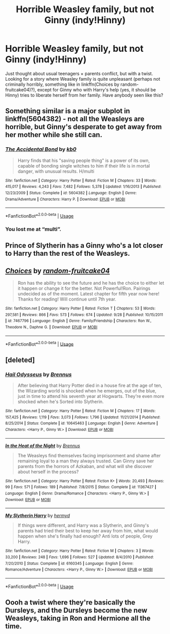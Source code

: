 #+TITLE: Horrible Weasley family, but not Ginny (indy!Hinny)

* Horrible Weasley family, but not Ginny (indy!Hinny)
:PROPERTIES:
:Author: ceplma
:Score: 3
:DateUnix: 1574026196.0
:DateShort: 2019-Nov-18
:FlairText: What's That Fic?
:END:
Just thought about usual teenagers × parents conflict, but with a twist. Looking for a story where Weasley family is quite unpleasant (perhaps not criminally horribly, something like in linkffn(Choices by random-fruitcake04)?), except for Ginny who with Harry's help (yes, it should be Hinny) tries to liberate herself from her family. Have anybody seen like this?


** Something similar is a major subplot in linkffn(5604382) - not all the Weasleys are horrible, but Ginny's desperate to get away from her mother while she still can.
:PROPERTIES:
:Author: Evan_Th
:Score: 2
:DateUnix: 1574058434.0
:DateShort: 2019-Nov-18
:END:

*** [[https://www.fanfiction.net/s/5604382/1/][*/The Accidental Bond/*]] by [[https://www.fanfiction.net/u/1251524/kb0][/kb0/]]

#+begin_quote
  Harry finds that his "saving people thing" is a power of its own, capable of bonding single witches to him if their life is in mortal danger, with unusual results. H/multi
#+end_quote

^{/Site/:} ^{fanfiction.net} ^{*|*} ^{/Category/:} ^{Harry} ^{Potter} ^{*|*} ^{/Rated/:} ^{Fiction} ^{M} ^{*|*} ^{/Chapters/:} ^{33} ^{*|*} ^{/Words/:} ^{415,017} ^{*|*} ^{/Reviews/:} ^{4,243} ^{*|*} ^{/Favs/:} ^{7,482} ^{*|*} ^{/Follows/:} ^{5,378} ^{*|*} ^{/Updated/:} ^{1/16/2013} ^{*|*} ^{/Published/:} ^{12/23/2009} ^{*|*} ^{/Status/:} ^{Complete} ^{*|*} ^{/id/:} ^{5604382} ^{*|*} ^{/Language/:} ^{English} ^{*|*} ^{/Genre/:} ^{Drama/Adventure} ^{*|*} ^{/Characters/:} ^{Harry} ^{P.} ^{*|*} ^{/Download/:} ^{[[http://www.ff2ebook.com/old/ffn-bot/index.php?id=5604382&source=ff&filetype=epub][EPUB]]} ^{or} ^{[[http://www.ff2ebook.com/old/ffn-bot/index.php?id=5604382&source=ff&filetype=mobi][MOBI]]}

--------------

*FanfictionBot*^{2.0.0-beta} | [[https://github.com/tusing/reddit-ffn-bot/wiki/Usage][Usage]]
:PROPERTIES:
:Author: FanfictionBot
:Score: 1
:DateUnix: 1574058455.0
:DateShort: 2019-Nov-18
:END:


*** You lost me at “multi”.
:PROPERTIES:
:Author: ceplma
:Score: 1
:DateUnix: 1574072117.0
:DateShort: 2019-Nov-18
:END:


** Prince of Slytherin has a Ginny who's a lot closer to Harry than the rest of the Weasleys.
:PROPERTIES:
:Author: 15_Redstones
:Score: 2
:DateUnix: 1574151575.0
:DateShort: 2019-Nov-19
:END:


** [[https://www.fanfiction.net/s/7467796/1/][*/Choices/*]] by [[https://www.fanfiction.net/u/1407448/random-fruitcake04][/random-fruitcake04/]]

#+begin_quote
  Ron has the ability to see the future and he has the choice to either let it happen or change it for the better. Not Powerful!Ron. Pairings undecided as of the moment. Latest chapter for fifth year now here! Thanks for reading! Will continue until 7th year.
#+end_quote

^{/Site/:} ^{fanfiction.net} ^{*|*} ^{/Category/:} ^{Harry} ^{Potter} ^{*|*} ^{/Rated/:} ^{Fiction} ^{T} ^{*|*} ^{/Chapters/:} ^{53} ^{*|*} ^{/Words/:} ^{297,581} ^{*|*} ^{/Reviews/:} ^{866} ^{*|*} ^{/Favs/:} ^{573} ^{*|*} ^{/Follows/:} ^{674} ^{*|*} ^{/Updated/:} ^{9/28} ^{*|*} ^{/Published/:} ^{10/15/2011} ^{*|*} ^{/id/:} ^{7467796} ^{*|*} ^{/Language/:} ^{English} ^{*|*} ^{/Genre/:} ^{Family/Friendship} ^{*|*} ^{/Characters/:} ^{Ron} ^{W.,} ^{Theodore} ^{N.,} ^{Daphne} ^{G.} ^{*|*} ^{/Download/:} ^{[[http://www.ff2ebook.com/old/ffn-bot/index.php?id=7467796&source=ff&filetype=epub][EPUB]]} ^{or} ^{[[http://www.ff2ebook.com/old/ffn-bot/index.php?id=7467796&source=ff&filetype=mobi][MOBI]]}

--------------

*FanfictionBot*^{2.0.0-beta} | [[https://github.com/tusing/reddit-ffn-bot/wiki/Usage][Usage]]
:PROPERTIES:
:Author: FanfictionBot
:Score: 1
:DateUnix: 1574026213.0
:DateShort: 2019-Nov-18
:END:


** [deleted]
:PROPERTIES:
:Score: 1
:DateUnix: 1574027144.0
:DateShort: 2019-Nov-18
:END:

*** [[https://www.fanfiction.net/s/10645463/1/][*/Hail Odysseus/*]] by [[https://www.fanfiction.net/u/4577618/Brennus][/Brennus/]]

#+begin_quote
  After believing that Harry Potter died in a house fire at the age of ten, the Wizarding world is shocked when he emerges, out of the blue, just in time to attend his seventh year at Hogwarts. They're even more shocked when he's Sorted into Slytherin.
#+end_quote

^{/Site/:} ^{fanfiction.net} ^{*|*} ^{/Category/:} ^{Harry} ^{Potter} ^{*|*} ^{/Rated/:} ^{Fiction} ^{M} ^{*|*} ^{/Chapters/:} ^{17} ^{*|*} ^{/Words/:} ^{157,425} ^{*|*} ^{/Reviews/:} ^{1,119} ^{*|*} ^{/Favs/:} ^{3,073} ^{*|*} ^{/Follows/:} ^{1,796} ^{*|*} ^{/Updated/:} ^{11/21/2014} ^{*|*} ^{/Published/:} ^{8/25/2014} ^{*|*} ^{/Status/:} ^{Complete} ^{*|*} ^{/id/:} ^{10645463} ^{*|*} ^{/Language/:} ^{English} ^{*|*} ^{/Genre/:} ^{Adventure} ^{*|*} ^{/Characters/:} ^{<Harry} ^{P.,} ^{Ginny} ^{W.>} ^{*|*} ^{/Download/:} ^{[[http://www.ff2ebook.com/old/ffn-bot/index.php?id=10645463&source=ff&filetype=epub][EPUB]]} ^{or} ^{[[http://www.ff2ebook.com/old/ffn-bot/index.php?id=10645463&source=ff&filetype=mobi][MOBI]]}

--------------

[[https://www.fanfiction.net/s/11367427/1/][*/In the Heat of the Night/*]] by [[https://www.fanfiction.net/u/4577618/Brennus][/Brennus/]]

#+begin_quote
  The Weasleys find themselves facing imprisonment and shame after remaining loyal to a man they always trusted. Can Ginny save her parents from the horrors of Azkaban, and what will she discover about herself in the process?
#+end_quote

^{/Site/:} ^{fanfiction.net} ^{*|*} ^{/Category/:} ^{Harry} ^{Potter} ^{*|*} ^{/Rated/:} ^{Fiction} ^{K+} ^{*|*} ^{/Words/:} ^{20,493} ^{*|*} ^{/Reviews/:} ^{99} ^{*|*} ^{/Favs/:} ^{571} ^{*|*} ^{/Follows/:} ^{189} ^{*|*} ^{/Published/:} ^{7/8/2015} ^{*|*} ^{/Status/:} ^{Complete} ^{*|*} ^{/id/:} ^{11367427} ^{*|*} ^{/Language/:} ^{English} ^{*|*} ^{/Genre/:} ^{Drama/Romance} ^{*|*} ^{/Characters/:} ^{<Harry} ^{P.,} ^{Ginny} ^{W.>} ^{*|*} ^{/Download/:} ^{[[http://www.ff2ebook.com/old/ffn-bot/index.php?id=11367427&source=ff&filetype=epub][EPUB]]} ^{or} ^{[[http://www.ff2ebook.com/old/ffn-bot/index.php?id=11367427&source=ff&filetype=mobi][MOBI]]}

--------------

[[https://www.fanfiction.net/s/6160345/1/][*/My Slytherin Harry/*]] by [[https://www.fanfiction.net/u/1208839/hermyd][/hermyd/]]

#+begin_quote
  If things were different, and Harry was a Slytherin, and Ginny's parents had tried their best to keep her away from him, what would happen when she's finally had enough? Anti lots of people, Grey Harry.
#+end_quote

^{/Site/:} ^{fanfiction.net} ^{*|*} ^{/Category/:} ^{Harry} ^{Potter} ^{*|*} ^{/Rated/:} ^{Fiction} ^{M} ^{*|*} ^{/Chapters/:} ^{3} ^{*|*} ^{/Words/:} ^{33,200} ^{*|*} ^{/Reviews/:} ^{248} ^{*|*} ^{/Favs/:} ^{1,696} ^{*|*} ^{/Follows/:} ^{527} ^{*|*} ^{/Updated/:} ^{8/4/2010} ^{*|*} ^{/Published/:} ^{7/20/2010} ^{*|*} ^{/Status/:} ^{Complete} ^{*|*} ^{/id/:} ^{6160345} ^{*|*} ^{/Language/:} ^{English} ^{*|*} ^{/Genre/:} ^{Romance/Adventure} ^{*|*} ^{/Characters/:} ^{<Harry} ^{P.,} ^{Ginny} ^{W.>} ^{*|*} ^{/Download/:} ^{[[http://www.ff2ebook.com/old/ffn-bot/index.php?id=6160345&source=ff&filetype=epub][EPUB]]} ^{or} ^{[[http://www.ff2ebook.com/old/ffn-bot/index.php?id=6160345&source=ff&filetype=mobi][MOBI]]}

--------------

*FanfictionBot*^{2.0.0-beta} | [[https://github.com/tusing/reddit-ffn-bot/wiki/Usage][Usage]]
:PROPERTIES:
:Author: FanfictionBot
:Score: 1
:DateUnix: 1574027162.0
:DateShort: 2019-Nov-18
:END:


** Oooh a twist where they're basically the Dursleys, and the Dursleys become the new Weasleys, taking in Ron and Hermione all the time.
:PROPERTIES:
:Author: Lamenardo
:Score: 1
:DateUnix: 1574049204.0
:DateShort: 2019-Nov-18
:END:
